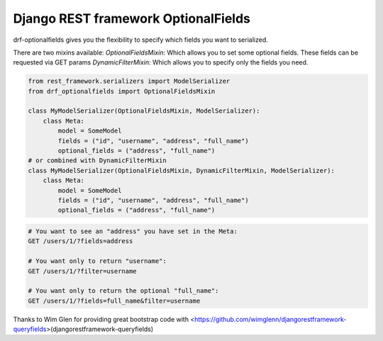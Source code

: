 Django REST framework OptionalFields
=====================================

drf-optionalfields gives you the flexibility to specify which fields you want to serialized.

There are two mixins available:
`OptionalFieldsMixin`: Which allows you to set some optional fields. These fields can be requested via GET params
`DynamicFilterMixin`: Which allows you to specify only the fields you need.


.. code-block:: python

    from rest_framework.serializers import ModelSerializer
    from drf_optionalfields import OptionalFieldsMixin

    class MyModelSerializer(OptionalFieldsMixin, ModelSerializer):
        class Meta:
            model = SomeModel
            fields = ("id", "username", "address", "full_name")
            optional_fields = ("address", "full_name")
    # or combined with DynamicFilterMixin
    class MyModelSerializer(OptionalFieldsMixin, DynamicFilterMixin, ModelSerializer):
        class Meta:
            model = SomeModel
            fields = ("id", "username", "address", "full_name")
            optional_fields = ("address", "full_name")


.. code-block::

    # You want to see an "address" you have set in the Meta:
    GET /users/1/?fields=address

    # You want only to return "username":
    GET /users/1/?filter=username

    # You want only to return the optional "full_name":
    GET /users/1/?fields=full_name&filter=username


Thanks to Wim Glen for providing great bootstrap code with <https://github.com/wimglenn/djangorestframework-queryfields>(djangorestframework-queryfields)
